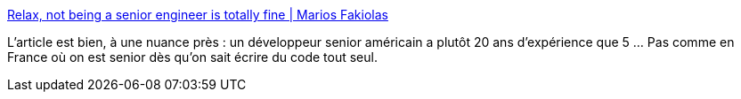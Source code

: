 :jbake-type: post
:jbake-status: published
:jbake-title: Relax, not being a senior engineer is totally fine | Marios Fakiolas
:jbake-tags: france,informatique,métier,évolution,démographie,_mois_mai,_année_2020
:jbake-date: 2020-05-29
:jbake-depth: ../
:jbake-uri: shaarli/1590758714000.adoc
:jbake-source: https://nicolas-delsaux.hd.free.fr/Shaarli?searchterm=https%3A%2F%2Fmariosfakiolas.com%2Fblog%2Frelax-not-being-a-senior-engineer-is-totally-fine%2F&searchtags=france+informatique+m%C3%A9tier+%C3%A9volution+d%C3%A9mographie+_mois_mai+_ann%C3%A9e_2020
:jbake-style: shaarli

https://mariosfakiolas.com/blog/relax-not-being-a-senior-engineer-is-totally-fine/[Relax, not being a senior engineer is totally fine | Marios Fakiolas]

L'article est bien, à une nuance près : un développeur senior américain a plutôt 20 ans d'expérience que 5 ... Pas comme en France où on est senior dès qu'on sait écrire du code tout seul.
